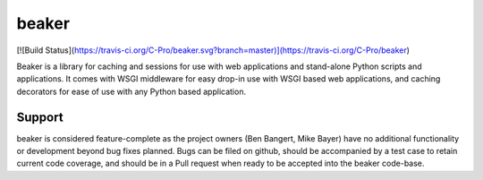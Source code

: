 ======
beaker
======

[![Build Status](https://travis-ci.org/C-Pro/beaker.svg?branch=master)](https://travis-ci.org/C-Pro/beaker)

Beaker is a library for caching and sessions for use with web applications and
stand-alone Python scripts and applications. It comes with WSGI middleware for
easy drop-in use with WSGI based web applications, and caching decorators for
ease of use with any Python based application.

Support
=======

beaker is considered feature-complete as the project owners (Ben Bangert, Mike
Bayer) have no additional functionality or development beyond bug fixes
planned. Bugs can be filed on github, should be accompanied by a test case to
retain current code coverage, and should be in a Pull request when ready to be
accepted into the beaker code-base.
